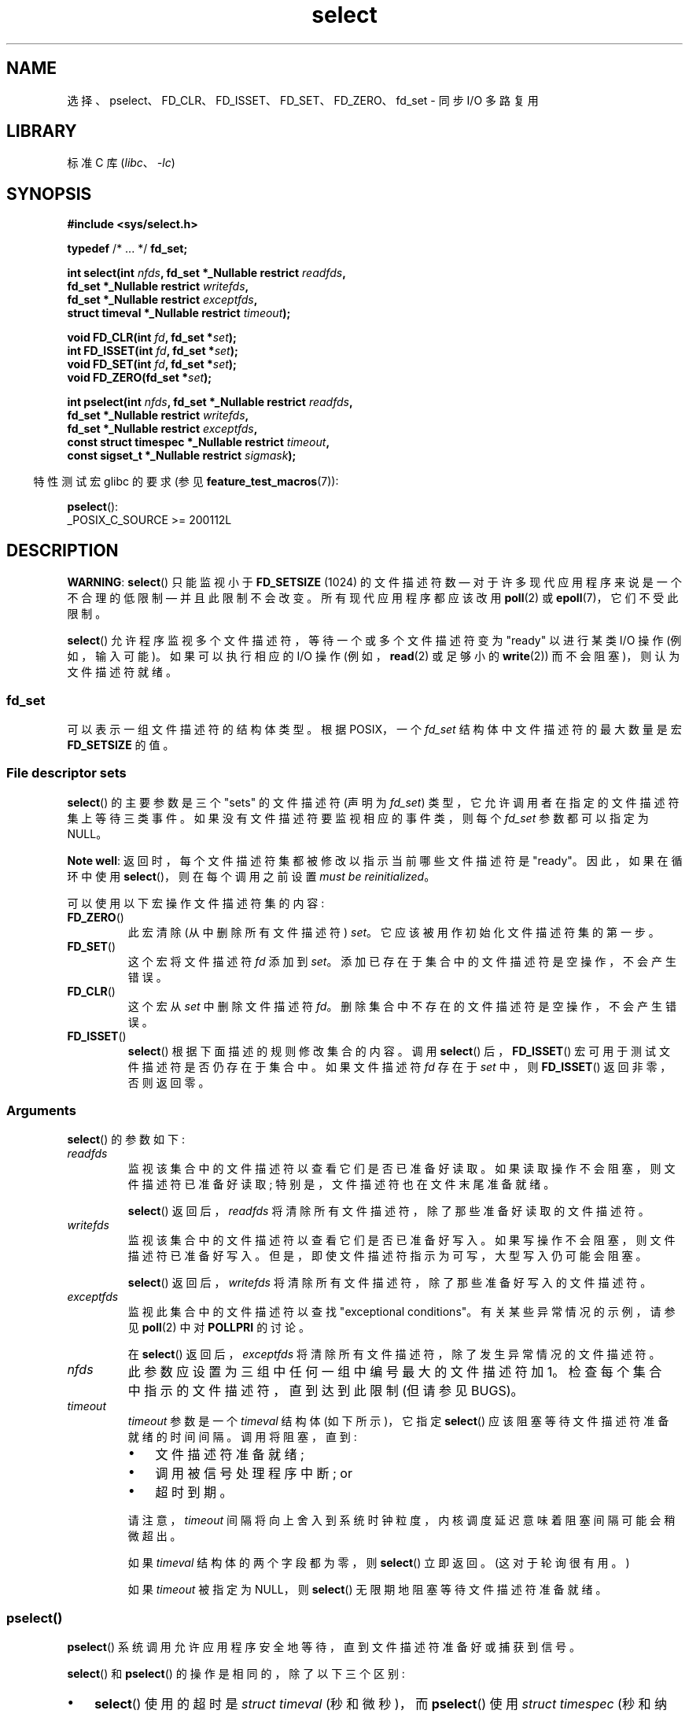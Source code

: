 .\" -*- coding: UTF-8 -*-
.\" This manpage is copyright (C) 1992 Drew Eckhardt,
.\"     copyright (C) 1995 Michael Shields,
.\"     copyright (C) 2001 Paul Sheer,
.\"     copyright (C) 2006, 2019 Michael Kerrisk <mtk.manpages@gmail.com>
.\"
.\" SPDX-License-Identifier: Linux-man-pages-copyleft
.\"
.\" Modified 1993-07-24 by Rik Faith <faith@cs.unc.edu>
.\" Modified 1995-05-18 by Jim Van Zandt <jrv@vanzandt.mv.com>
.\" Sun Feb 11 14:07:00 MET 1996  Martin Schulze  <joey@linux.de>
.\"	* layout slightly modified
.\"
.\" Modified Mon Oct 21 23:05:29 EDT 1996 by Eric S. Raymond <esr@thyrsus.com>
.\" Modified Thu Feb 24 01:41:09 CET 2000 by aeb
.\" Modified Thu Feb  9 22:32:09 CET 2001 by bert hubert <ahu@ds9a.nl>, aeb
.\" Modified Mon Nov 11 14:35:00 PST 2002 by Ben Woodard <ben@zork.net>
.\" 2005-03-11, mtk, modified pselect() text (it is now a system
.\"     call in Linux 2.6.16.
.\"
.\"*******************************************************************
.\"
.\" This file was generated with po4a. Translate the source file.
.\"
.\"*******************************************************************
.TH select 2 2023\-02\-05 "Linux man\-pages 6.03" 
.SH NAME
选择、pselect、FD_CLR、FD_ISSET、FD_SET、FD_ZERO、fd_set \- 同步 I/O 多路复用
.SH LIBRARY
标准 C 库 (\fIlibc\fP、\fI\-lc\fP)
.SH SYNOPSIS
.nf
\fB#include <sys/select.h>\fP
.PP
\fBtypedef\fP /* ...  */ \fBfd_set;\fP
.PP
\fBint select(int \fP\fInfds\fP\fB, fd_set *_Nullable restrict \fP\fIreadfds\fP\fB,\fP
\fB           fd_set *_Nullable restrict \fP\fIwritefds\fP\fB,\fP
\fB           fd_set *_Nullable restrict \fP\fIexceptfds\fP\fB,\fP
\fB           struct timeval *_Nullable restrict \fP\fItimeout\fP\fB);\fP
.PP
\fBvoid FD_CLR(int \fP\fIfd\fP\fB, fd_set *\fP\fIset\fP\fB);\fP
\fBint  FD_ISSET(int \fP\fIfd\fP\fB, fd_set *\fP\fIset\fP\fB);\fP
\fBvoid FD_SET(int \fP\fIfd\fP\fB, fd_set *\fP\fIset\fP\fB);\fP
\fBvoid FD_ZERO(fd_set *\fP\fIset\fP\fB);\fP
.PP
\fBint pselect(int \fP\fInfds\fP\fB, fd_set *_Nullable restrict \fP\fIreadfds\fP\fB,\fP
\fB           fd_set *_Nullable restrict \fP\fIwritefds\fP\fB,\fP
\fB           fd_set *_Nullable restrict \fP\fIexceptfds\fP\fB,\fP
\fB           const struct timespec *_Nullable restrict \fP\fItimeout\fP\fB,\fP
\fB           const sigset_t *_Nullable restrict \fP\fIsigmask\fP\fB);\fP
.fi
.PP
.RS -4
特性测试宏 glibc 的要求 (参见 \fBfeature_test_macros\fP(7)):
.RE
.PP
\fBpselect\fP():
.nf
    _POSIX_C_SOURCE >= 200112L
.fi
.SH DESCRIPTION
\fBWARNING\fP: \fBselect\fP() 只能监视小于 \fBFD_SETSIZE\fP (1024) 的文件描述符数 \[em]
对于许多现代应用程序来说是一个不合理的低限制 \[em] 并且此限制不会改变。 所有现代应用程序都应该改用 \fBpoll\fP(2) 或
\fBepoll\fP(7)，它们不受此限制。
.PP
.\"
\fBselect\fP() 允许程序监视多个文件描述符，等待一个或多个文件描述符变为 "ready" 以进行某类 I/O 操作 (例如，输入可能)。
如果可以执行相应的 I/O 操作 (例如，\fBread\fP(2) 或足够小的 \fBwrite\fP(2)) 而不会阻塞)，则认为文件描述符就绪。
.SS fd_set
.\"
可以表示一组文件描述符的结构体类型。 根据 POSIX，一个 \fIfd_set\fP 结构体中文件描述符的最大数量是宏 \fBFD_SETSIZE\fP 的值。
.SS "File descriptor sets"
\fBselect\fP() 的主要参数是三个 "sets" 的文件描述符 (声明为 \fIfd_set\fP)
类型，它允许调用者在指定的文件描述符集上等待三类事件。 如果没有文件描述符要监视相应的事件类，则每个 \fIfd_set\fP 参数都可以指定为 NULL。
.PP
\fBNote well\fP: 返回时，每个文件描述符集都被修改以指示当前哪些文件描述符是 "ready"。 因此，如果在循环中使用
\fBselect\fP()，则在每个调用之前设置 \fImust be reinitialized\fP。
.PP
可以使用以下宏操作文件描述符集的内容:
.TP 
\fBFD_ZERO\fP()
此宏清除 (从中删除所有文件描述符) \fIset\fP。 它应该被用作初始化文件描述符集的第一步。
.TP 
\fBFD_SET\fP()
这个宏将文件描述符 \fIfd\fP 添加到 \fIset\fP。 添加已存在于集合中的文件描述符是空操作，不会产生错误。
.TP 
\fBFD_CLR\fP()
这个宏从 \fIset\fP 中删除文件描述符 \fIfd\fP。 删除集合中不存在的文件描述符是空操作，不会产生错误。
.TP 
\fBFD_ISSET\fP()
.\"
\fBselect\fP() 根据下面描述的规则修改集合的内容。 调用 \fBselect\fP() 后，\fBFD_ISSET\fP()
宏可用于测试文件描述符是否仍存在于集合中。 如果文件描述符 \fIfd\fP 存在于 \fIset\fP 中，则 \fBFD_ISSET\fP() 返回非零，否则返回零。
.SS Arguments
\fBselect\fP() 的参数如下:
.TP 
\fIreadfds\fP
监视该集合中的文件描述符以查看它们是否已准备好读取。 如果读取操作不会阻塞，则文件描述符已准备好读取; 特别是，文件描述符也在文件末尾准备就绪。
.IP
\fBselect\fP() 返回后，\fIreadfds\fP 将清除所有文件描述符，除了那些准备好读取的文件描述符。
.TP 
\fIwritefds\fP
监视该集合中的文件描述符以查看它们是否已准备好写入。 如果写操作不会阻塞，则文件描述符已准备好写入。
但是，即使文件描述符指示为可写，大型写入仍可能会阻塞。
.IP
\fBselect\fP() 返回后，\fIwritefds\fP 将清除所有文件描述符，除了那些准备好写入的文件描述符。
.TP 
\fIexceptfds\fP
监视此集合中的文件描述符以查找 "exceptional conditions"。 有关某些异常情况的示例，请参见 \fBpoll\fP(2) 中对
\fBPOLLPRI\fP 的讨论。
.IP
在 \fBselect\fP() 返回后，\fIexceptfds\fP 将清除所有文件描述符，除了发生异常情况的文件描述符。
.TP 
\fInfds\fP
此参数应设置为三组中任何一组中编号最大的文件描述符加 1。 检查每个集合中指示的文件描述符，直到达到此限制 (但请参见 BUGS)。
.TP 
\fItimeout\fP
\fItimeout\fP 参数是一个 \fItimeval\fP 结构体 (如下所示)，它指定 \fBselect\fP() 应该阻塞等待文件描述符准备就绪的时间间隔。
调用将阻塞，直到:
.RS
.IP \[bu] 3
文件描述符准备就绪;
.IP \[bu]
调用被信号处理程序中断; or
.IP \[bu]
超时到期。
.RE
.IP
请注意，\fItimeout\fP 间隔将向上舍入到系统时钟粒度，内核调度延迟意味着阻塞间隔可能会稍微超出。
.IP
如果 \fItimeval\fP 结构体的两个字段都为零，则 \fBselect\fP() 立即返回。 (这对于轮询很有用。)
.IP
.\"
如果 \fItimeout\fP 被指定为 NULL，则 \fBselect\fP() 无限期地阻塞等待文件描述符准备就绪。
.SS pselect()
\fBpselect\fP() 系统调用允许应用程序安全地等待，直到文件描述符准备好或捕获到信号。
.PP
\fBselect\fP() 和 \fBpselect\fP() 的操作是相同的，除了以下三个区别:
.IP \[bu] 3
\fBselect\fP() 使用的超时是 \fIstruct timeval\fP (秒和微秒)，而 \fBpselect\fP() 使用 \fIstruct timespec\fP (秒和纳秒)。
.IP \[bu]
\fBselect\fP() 可能会更新 \fItimeout\fP 参数以指示还剩多少时间。 \fBpselect\fP() 不改变这个参数。
.IP \[bu]
\fBselect\fP() 没有 \fIsigmask\fP 参数，并且表现为用 NULL \fIsigmask\fP 调用的 \fBpselect\fP()。
.PP
\fIsigmask\fP 是指向信号掩码的指针 (参见 \fBsigprocmask\fP(2)); 如果不为 NULL，则 \fBpselect\fP() 先用
\fIsigmask\fP 指向的信号掩码替换当前信号掩码，然后做 "select" 函数，然后恢复原来的信号掩码。 (如果 \fIsigmask\fP 为
NULL，则在 \fBpselect\fP() 调用期间不修改信号掩码。)
.PP
除了 \fItimeout\fP 参数精度不同外，\fBpselect\fP() 调用如下:
.PP
.in +4n
.EX
ready = pselect(nfds, &readfds, &writefds, &exceptfds,
                timeout, &sigmask);
.EE
.in
.PP
相当于 \fIatomically\fP 执行以下调用:
.PP
.in +4n
.EX
sigset_t origmask;

pthread_sigmask(SIG_SETMASK, &sigmask, &origmask);
ready = select(nfds, &readfds, &writefds, &exceptfds, timeout);
pthread_sigmask(SIG_SETMASK, &origmask, NULL);
.EE
.in
.PP
需要 \fBpselect\fP() 的原因是，如果要等待信号或文件描述符准备就绪，则需要进行原子测试以防止竞争状态。
(假设信号处理程序设置一个全局标志并返回。然后如果信号在测试之后但就在调用之前到达，则对这个全局标志的测试后跟 \fBselect\fP()
的调用可能会无限期挂起。相比之下，\fBpselect\fP() 允许一个人先 block signals, handle the signals that
have income, then adjust use \fBpselect\fP() with the desired \fIsigmask\fP,
avoiding the race.)
.SS "The timeout"
\fBselect\fP() 的 \fItimeout\fP 参数是以下类型的结构体:
.PP
.in +4n
.EX
struct timeval {
    time_t      tv_sec;         /* seconds */
    suseconds_t tv_usec;        /* microseconds */
};
.EE
.in
.PP
\fBpselect\fP() 对应的参数是 \fBtimespec\fP(3) 结构体。
.PP
.\" .PP - it is rumored that:
.\" On BSD, when a timeout occurs, the file descriptor bits are not changed.
.\" - it is certainly true that:
.\" Linux follows SUSv2 and sets the bit masks to zero upon a timeout.
在 Linux 上，\fBselect\fP() 修改 \fItimeout\fP 以反映未睡眠的时间量; 大多数其他实现不这样做。 (POSIX.1
允许任何一种行为。) 当读取 \fItimeout\fP 的 Linux 代码被移植到其他操作系统时，以及当代码被移植到 Linux 时，在循环中为多个
\fBselect\fP()s 重用 \fIstruct timeval\fP 而不重新初始化它时，这都会导致问题。 在 \fBselect\fP() 返回后，将
\fItimeout\fP 视为未定义。
.SH "RETURN VALUE"
成功时，\fBselect\fP() 和 \fBpselect\fP() 返回三个返回的描述符集中包含的文件描述符的数量 (即
\fIreadfds\fP、\fIwritefds\fP、\fIexceptfds\fP) 中设置的总位数。 如果在任何文件描述符就绪之前超时已过期，则返回值可能为零。
.PP
出错时返回 \-1，并设置 \fIerrno\fP 以指示错误; 文件描述符集未修改，\fItimeout\fP 变为未定义。
.SH ERRORS
.TP 
\fBEBADF\fP
其中一个集合中给出了无效的文件描述符。 (可能是一个已经关闭的文件描述符，或者发生错误的文件描述符。) 但是，请参见 BUGS。
.TP 
\fBEINTR\fP
一个信号被捕捉到; 请参见 \fBsignal\fP(7)。
.TP 
\fBEINVAL\fP
\fInfds\fP 为 negative 或超出 \fBRLIMIT_NOFILE\fP 资源限制 (参见 \fBgetrlimit\fP(2)).
.TP 
\fBEINVAL\fP
\fItimeout\fP 中包含的值无效。
.TP 
\fBENOMEM\fP
无法为内部表分配内存。
.SH VERSIONS
在 Linux 2.6.16 中添加了 \fBpselect\fP()。 在此之前，\fBpselect\fP() 是在 glibc 中模拟的 (但请参见
BUGS)。
.SH STANDARDS
\fBselect\fP() 符合 POSIX.1\-2001、POSIX.1\-2008，4.4BSD (\fBselect\fP() 最早出现在 4.2BSD)。
通常可移植的 to/from 非 BSD 系统支持 BSD 套接字层的克隆 (包括 System\V 变体)。 但是，请注意，System\V
变体通常会在返回前设置超时，变体，但 BSD 变体不会。
.PP
\fBpselect\fP() 在 POSIX.1g、POSIX.1\-2001 和 POSIX.1\-2008 中定义。
.PP
\fBfd_set\fP 在 POSIX.1\-2001 及更高版本中定义。
.SH NOTES
以下标头还提供了 \fIfd_set\fP 类型: \fI<sys/time.h>\fP。
.PP
\fIfd_set\fP 是固定大小的缓冲区。 使用值为 negative 或等于或大于 \fBFD_SETSIZE\fP 的 \fIfd\fP 值执行
\fBFD_CLR\fP() 或 \fBFD_SET\fP() 将导致未定义的行为。 此外，POSIX 要求 \fIfd\fP 是有效的文件描述符。
.PP
\fBselect\fP() 和 \fBpselect\fP() 的操作不受 \fBO_NONBLOCK\fP 标志的影响。
.PP
.\" Darwin, according to a report by Jeremy Sequoia, relayed by Josh Triplett
.\"
在其他一些 UNIX 系统上，如果系统无法分配内核内部资源，则 \fBselect\fP() 可能会失败并显示错误 \fBEAGAIN\fP，而不是像 Linux
那样的 \fBENOMEM\fP。 POSIX 为 \fBpoll\fP(2) 指定此错误，但不为 \fBselect\fP() 指定。 可移植程序可能希望检查
\fBEAGAIN\fP 并循环，就像 \fBEINTR\fP 一样。
.SS "The self\-pipe trick"
.\"
在缺少 \fBpselect\fP() 的系统上，可以使用自管道技巧实现可靠 (且更便携) 的信号捕获。
在这种技术中，信号处理程序将一个字节写入管道，管道的另一端由主程序中的 \fBselect\fP() 监视。
(为避免在写入可能已满的管道或从可能为空的管道读取时可能发生阻塞，在读取和写入管道时使用非阻塞 I/O。)
.SS "Emulating usleep(3)"
.\"
在 \fBusleep\fP(3) 出现之前，一些代码使用调用于 \fBselect\fP()，所有三个集合都为空，\fInfds\fP 为零，非 NULL
\fItimeout\fP 作为一种相当可移植的亚秒级精度休眠方式。
.SS "Correspondence between select() and poll() notifications"
.\" fs/select.c
在 Linux 内核源码中，我们发现如下定义，分别是 \fBselect\fP() 的可读、可写、异常情况通知与
\fBpoll\fP(2)、\fBepoll\fP(7): 提供的事件通知的对应关系
.PP
.in +4n
.EX
#define POLLIN_SET  (EPOLLRDNORM | EPOLLRDBAND | EPOLLIN |
                     EPOLLHUP | EPOLLERR)
                   /* Ready for reading */
#define POLLOUT_SET (EPOLLWRBAND | EPOLLWRNORM | EPOLLOUT |
                     EPOLLERR)
                   /* Ready for writing */
#define POLLEX_SET  (EPOLLPRI)
                   /* Exceptional condition */
.EE
.in
.\"
.SS "Multithreaded applications"
.\"
如果 \fBselect\fP() 正在监视的文件描述符在另一个线程中关闭，则结果未指定。 在某些 UNIX 系统上，\fBselect\fP()
解除阻塞并返回，并指示文件描述符已准备就绪 (后续的 I/O 操作可能会因错误而失败，除非另一个进程在 \fBselect\fP() 返回和执行 I/O
操作之间重新打开文件描述符) .  在 Linux (和其他一些系统) 上，关闭另一个线程中的文件描述符对 \fBselect\fP() 没有影响。
在总结中，任何依赖于此场景中特定行为的应用程序都必须被视为 buggy。
.SS "C library/kernel differences"
Linux 内核允许任意大小的文件描述符集，根据 \fInfds\fP 的值确定要检查的集的长度。 但是，在 glibc 实现中，\fIfd_set\fP
类型的大小是固定的。 另请详见错误。
.PP
本页中描述的 \fBpselect\fP() 接口由 glibc 实现。 底层 Linux 系统调用命名为 \fBpselect6\fP()。 此系统调用与
glibc 包装器函数的行为有些不同。
.PP
Linux \fBpselect6\fP() 系统调用修改其 \fItimeout\fP 参数。 但是，glibc
包装器函数通过使用传递给系统调用的超时参数的局部变量来隐藏此行为。 因此，glibc \fBpselect\fP() 函数不会修改其 \fItimeout\fP
参数; 这是 POSIX.1\-2001 要求的行为。
.PP
\fBpselect6\fP() 系统调用的最终参数不是 \fIsigset_t\ *\fP 指针，而是以下形式的结构体:
.PP
.in +4n
.EX
struct {
    const kernel_sigset_t *ss;   /* Pointer to signal set */
    size_t ss_len; /* 对象的大小 (以字节为单位)
                                    由 \[aq] ss\[aq] 指向 */
};
.EE
.in
.PP
.\"
这允许系统调用获得指向信号集的指针及其大小，同时考虑到大多数体系结构最多支持 6 个系统调用的参数。 有关信号集的内核和 libc
概念之间差异的讨论，请参见 \fBsigprocmask\fP(2)。
.SS "Historical glibc details"
glibc 2.0 提供了不带 \fIsigmask\fP 参数的 \fBpselect\fP() 的错误版本。
.PP
从 glibc 2.1 到 glibc 2.2.1，必须定义 \fB_GNU_SOURCE\fP 才能从 \fI<sys/select.h>\fP
获得 \fBpselect\fP() 的声明。
.SH BUGS
POSIX 允许实现定义一个上限，通过常量 \fBFD_SETSIZE\fP 公布，关于可以在文件描述符集中指定的文件描述符范围。 Linux
内核没有施加固定限制，但 glibc 实现使 \fIfd_set\fP 成为固定大小的类型，\fBFD_SETSIZE\fP 定义为 1024，\fBFD_*\fP()
宏根据该限制运行。 要监视大于 1023 的文件描述符，请改用 \fBpoll\fP(2) 或 \fBepoll\fP(7)。
.PP
\fIfd_set\fP 参数作为值 \- 结果参数的实现是 \fBpoll\fP(2) 和 \fBepoll\fP(7) 中避免的设计错误。
.PP
根据 POSIX，\fBselect\fP() 应该检查三个文件描述符集中所有指定的文件描述符，直到限制 \fInfds\-1\fP。
但是，当前的实现会忽略这些集合中任何大于进程当前打开的最大文件描述符数的文件描述符。 根据
POSIX，在其中一个集合中指定的任何此类文件描述符都应导致错误 \fBEBADF\fP。
.PP
从 glibc 2.1 开始，glibc 提供了使用 \fBsigprocmask\fP(2) 和 \fBselect\fP() 实现的 \fBpselect\fP()
仿真。 这种实现仍然容易受到 \fBpselect\fP() 旨在防止的竞争条件的影响。 glibc 的现代版本在提供它的内核上使用 (race\-free)
\fBpselect\fP() 系统调用。
.PP
.\" Stevens discusses a case where accept can block after select
.\" returns successfully because of an intervening RST from the client.
.\" Maybe the kernel should have returned EIO in such a situation?
在 Linux 上，\fBselect\fP() 可能会将套接字文件描述符报告为 "ready for reading"，但随后的读取会阻塞。
例如，这可能发生在数据已到达但检查时校验和错误并被丢弃的情况下。 可能存在文件描述符被虚假报告为就绪的其他情况。 因此，在不应阻塞的套接字上使用
\fBO_NONBLOCK\fP 可能更安全。
.PP
在 Linux 上，如果调用被信号处理程序中断 (即 \fBEINTR\fP 错误返回)，\fBselect\fP() 也会修改 \fItimeout\fP。
POSIX.1 不允许这样做。 Linux \fBpselect\fP() 系统调用具有相同的行为，但 glibc 包装器通过在内部将 \fItimeout\fP
复制到局部变量并将该变量传递给系统调用来隐藏此行为。
.SH EXAMPLES
.\" SRC BEGIN (select.c)
.EX
#include <stdio.h>
#include <stdlib.h>
#include <sys/select.h>

int
main(void)
{
    int             retval;
    fd_set          rfds;
    struct timeval  tv;

    /* Watch stdin (fd 0) to see when it has input. */

    FD_ZERO(&rfds);
    FD_SET(0, &rfds);

    /* Wait up to five seconds. */

    tv.tv_sec = 5;
    tv.tv_usec = 0;

    retval = select(1, &rfds, NULL, NULL, &tv);
    /* Don\[aq]t rely on the value of tv now!  */

    if (retval == \-1)
        perror("select()");
    else  if (retval)
        printf("Data is available now.\en");
        /* FD_ISSET(0, &rfds) will be true.  */
    else
        printf("No data within five seconds.\en");

    exit(EXIT_SUCCESS);
}
.EE
.\" SRC END
.SH "SEE ALSO"
\fBaccept\fP(2), \fBconnect\fP(2), \fBpoll\fP(2), \fBread\fP(2), \fBrecv\fP(2),
\fBrestart_syscall\fP(2), \fBsend\fP(2), \fBsigprocmask\fP(2), \fBwrite\fP(2),
\fBtimespec\fP(3), \fBepoll\fP(7), \fBtime\fP(7)
.PP
有关包含讨论和示例的教程，请参见 \fBselect_tut\fP(2)。
.PP
.SH [手册页中文版]
.PP
本翻译为免费文档；阅读
.UR https://www.gnu.org/licenses/gpl-3.0.html
GNU 通用公共许可证第 3 版
.UE
或稍后的版权条款。因使用该翻译而造成的任何问题和损失完全由您承担。
.PP
该中文翻译由 wtklbm
.B <wtklbm@gmail.com>
根据个人学习需要制作。
.PP
项目地址:
.UR \fBhttps://github.com/wtklbm/manpages-chinese\fR
.ME 。
